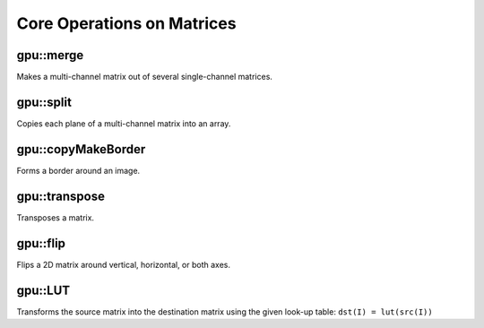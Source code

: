 Core Operations on Matrices
===========================

.. highlight:: cpp



gpu::merge
--------------
Makes a multi-channel matrix out of several single-channel matrices.

.. ocv:function:: void gpu::merge(const GpuMat* src, size_t n, GpuMat& dst, Stream& stream = Stream::Null())

.. ocv:function:: void gpu::merge(const vector<GpuMat>& src, GpuMat& dst, Stream& stream = Stream::Null())

    :param src: Array/vector of source matrices.

    :param n: Number of source matrices.

    :param dst: Destination matrix.

    :param stream: Stream for the asynchronous version.

.. seealso:: :ocv:func:`merge`



gpu::split
--------------
Copies each plane of a multi-channel matrix into an array.

.. ocv:function:: void gpu::split(const GpuMat& src, GpuMat* dst, Stream& stream = Stream::Null())

.. ocv:function:: void gpu::split(const GpuMat& src, vector<GpuMat>& dst, Stream& stream = Stream::Null())

    :param src: Source matrix.

    :param dst: Destination array/vector of single-channel matrices.

    :param stream: Stream for the asynchronous version.

.. seealso:: :ocv:func:`split`



gpu::copyMakeBorder
-----------------------
Forms a border around an image.

.. ocv:function:: void gpu::copyMakeBorder(const GpuMat& src, GpuMat& dst, int top, int bottom, int left, int right, int borderType, const Scalar& value = Scalar(), Stream& stream = Stream::Null())

    :param src: Source image. ``CV_8UC1`` , ``CV_8UC4`` , ``CV_32SC1`` , and  ``CV_32FC1`` types are supported.

    :param dst: Destination image with the same type as  ``src``. The size is  ``Size(src.cols+left+right, src.rows+top+bottom)`` .

    :param top:

    :param bottom:

    :param left:

    :param right: Number of pixels in each direction from the source image rectangle to extrapolate. For example:  ``top=1, bottom=1, left=1, right=1`` mean that 1 pixel-wide border needs to be built.

    :param borderType: Border type. See  :ocv:func:`borderInterpolate` for details. ``BORDER_REFLECT101`` , ``BORDER_REPLICATE`` , ``BORDER_CONSTANT`` , ``BORDER_REFLECT`` and ``BORDER_WRAP`` are supported for now.

    :param value: Border value.

    :param stream: Stream for the asynchronous version.

.. seealso:: :ocv:func:`copyMakeBorder`



gpu::transpose
------------------
Transposes a matrix.

.. ocv:function:: void gpu::transpose( const GpuMat& src1, GpuMat& dst, Stream& stream=Stream::Null() )

    :param src1: Source matrix. 1-, 4-, 8-byte element sizes are supported for now (CV_8UC1, CV_8UC4, CV_16UC2, CV_32FC1, etc).

    :param dst: Destination matrix.

    :param stream: Stream for the asynchronous version.

.. seealso:: :ocv:func:`transpose`



gpu::flip
-------------
Flips a 2D matrix around vertical, horizontal, or both axes.

.. ocv:function:: void gpu::flip( const GpuMat& a, GpuMat& b, int flipCode, Stream& stream=Stream::Null() )

    :param a: Source matrix. Supports 1, 3 and 4 channels images with ``CV_8U``, ``CV_16U``, ``CV_32S`` or ``CV_32F`` depth.

    :param b: Destination matrix.

    :param flipCode: Flip mode for the source:

        * ``0`` Flips around x-axis.

        * ``>0`` Flips around y-axis.

        * ``<0`` Flips around both axes.

    :param stream: Stream for the asynchronous version.

.. seealso:: :ocv:func:`flip`



gpu::LUT
------------
Transforms the source matrix into the destination matrix using the given look-up table: ``dst(I) = lut(src(I))``

.. ocv:function:: void gpu::LUT(const GpuMat& src, const Mat& lut, GpuMat& dst, Stream& stream = Stream::Null())

    :param src: Source matrix.  ``CV_8UC1``  and  ``CV_8UC3``  matrices are supported for now.

    :param lut: Look-up table of 256 elements. It is a continuous ``CV_8U`` matrix.

    :param dst: Destination matrix with the same depth as  ``lut``  and the same number of channels as  ``src`` .

    :param stream: Stream for the asynchronous version.

.. seealso:: :ocv:func:`LUT`
